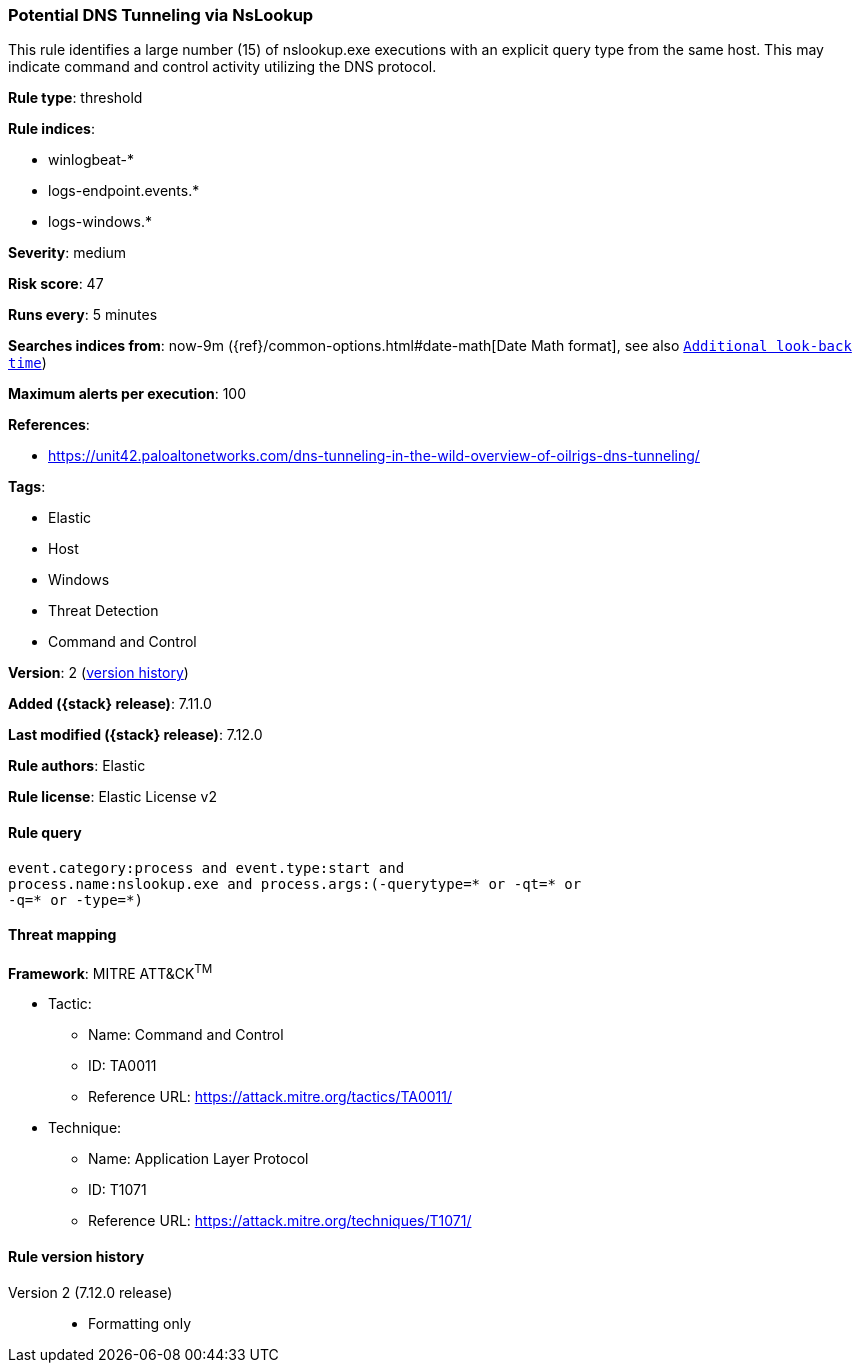 [[potential-dns-tunneling-via-nslookup]]
=== Potential DNS Tunneling via NsLookup

This rule identifies a large number (15) of nslookup.exe executions with an explicit query type from the same host. This may indicate command and control activity utilizing the DNS protocol.

*Rule type*: threshold

*Rule indices*:

* winlogbeat-*
* logs-endpoint.events.*
* logs-windows.*

*Severity*: medium

*Risk score*: 47

*Runs every*: 5 minutes

*Searches indices from*: now-9m ({ref}/common-options.html#date-math[Date Math format], see also <<rule-schedule, `Additional look-back time`>>)

*Maximum alerts per execution*: 100

*References*:

* https://unit42.paloaltonetworks.com/dns-tunneling-in-the-wild-overview-of-oilrigs-dns-tunneling/

*Tags*:

* Elastic
* Host
* Windows
* Threat Detection
* Command and Control

*Version*: 2 (<<potential-dns-tunneling-via-nslookup-history, version history>>)

*Added ({stack} release)*: 7.11.0

*Last modified ({stack} release)*: 7.12.0

*Rule authors*: Elastic

*Rule license*: Elastic License v2

==== Rule query


[source,js]
----------------------------------
event.category:process and event.type:start and
process.name:nslookup.exe and process.args:(-querytype=* or -qt=* or
-q=* or -type=*)
----------------------------------

==== Threat mapping

*Framework*: MITRE ATT&CK^TM^

* Tactic:
** Name: Command and Control
** ID: TA0011
** Reference URL: https://attack.mitre.org/tactics/TA0011/
* Technique:
** Name: Application Layer Protocol
** ID: T1071
** Reference URL: https://attack.mitre.org/techniques/T1071/

[[potential-dns-tunneling-via-nslookup-history]]
==== Rule version history

Version 2 (7.12.0 release)::
* Formatting only

